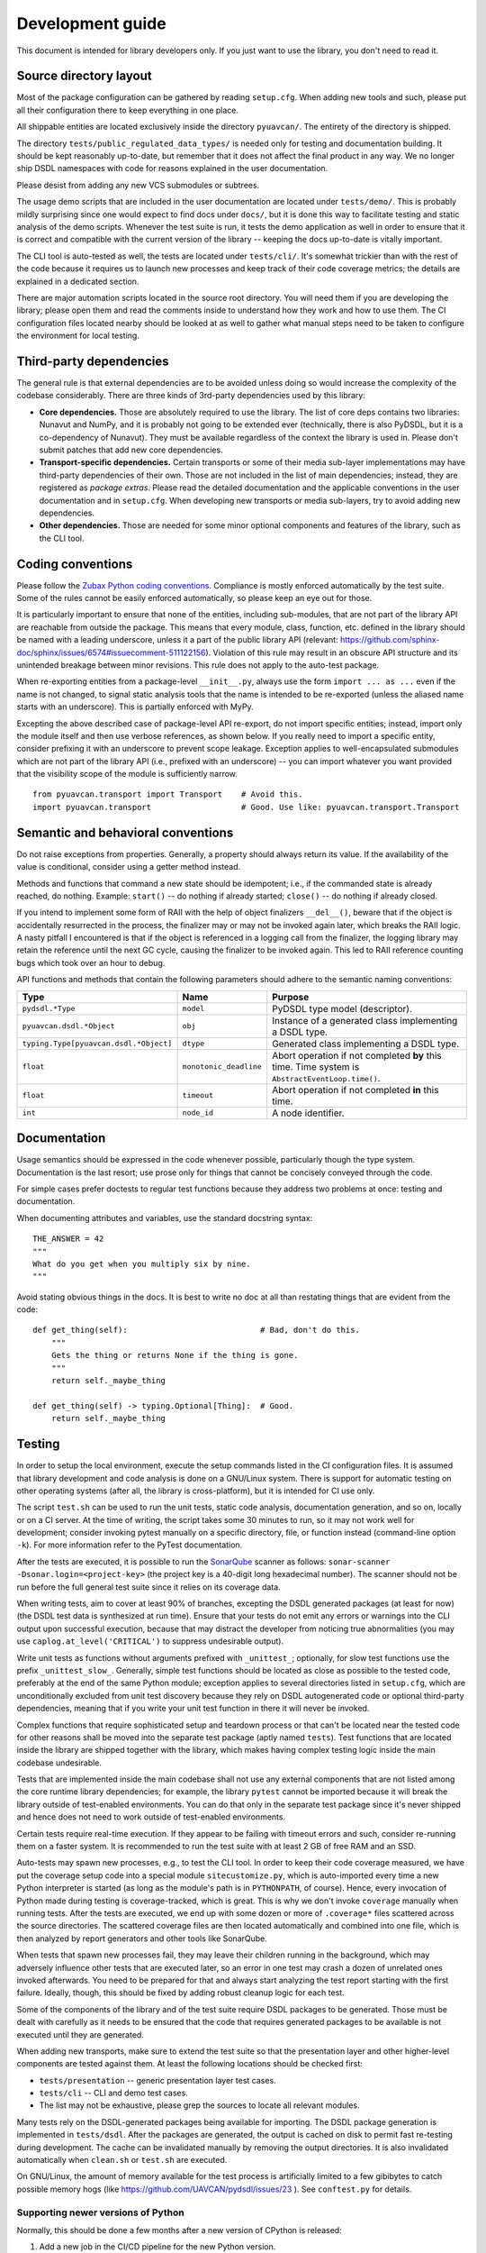 .. _dev:

Development guide
=================

This document is intended for library developers only.
If you just want to use the library, you don't need to read it.


Source directory layout
-----------------------

Most of the package configuration can be gathered by reading ``setup.cfg``.
When adding new tools and such, please put all their configuration there to keep everything in one place.

All shippable entities are located exclusively inside the directory ``pyuavcan/``.
The entirety of the directory is shipped.

The directory ``tests/public_regulated_data_types/`` is needed only for testing and documentation building.
It should be kept reasonably up-to-date, but remember that it does not affect the final product in any way.
We no longer ship DSDL namespaces with code for reasons explained in the user documentation.

Please desist from adding any new VCS submodules or subtrees.

The usage demo scripts that are included in the user documentation are located under ``tests/demo/``.
This is probably mildly surprising since one would expect to find docs under ``docs/``,
but it is done this way to facilitate testing and static analysis of the demo scripts.
Whenever the test suite is run, it tests the demo application as well in order to ensure that it is correct and
compatible with the current version of the library -- keeping the docs up-to-date is vitally important.

The CLI tool is auto-tested as well, the tests are located under ``tests/cli/``.
It's somewhat trickier than with the rest of the code because it requires us to
launch new processes and keep track of their code coverage metrics;
the details are explained in a dedicated section.

There are major automation scripts located in the source root directory.
You will need them if you are developing the library; please open them and read the comments inside to understand
how they work and how to use them.
The CI configuration files located nearby should be looked at as well to gather what manual steps need to be
taken to configure the environment for local testing.


Third-party dependencies
------------------------

The general rule is that external dependencies are to be avoided unless doing so would increase the complexity
of the codebase considerably.
There are three kinds of 3rd-party dependencies used by this library:

- **Core dependencies.** Those are absolutely required to use the library.
  The list of core deps contains two libraries: Nunavut and NumPy, and it is probably not going to be extended ever
  (technically, there is also PyDSDL, but it is a co-dependency of Nunavut).
  They must be available regardless of the context the library is used in.
  Please don't submit patches that add new core dependencies.

- **Transport-specific dependencies.** Certain transports or some of their media sub-layer implementations may
  have third-party dependencies of their own. Those are not included in the list of main dependencies;
  instead, they are registered as *package extras*. Please read the detailed documentation and the applicable
  conventions in the user documentation and in ``setup.cfg``.
  When developing new transports or media sub-layers, try to avoid adding new dependencies.

- **Other dependencies.** Those are needed for some minor optional components and features of the library,
  such as the CLI tool.


Coding conventions
------------------

Please follow the `Zubax Python coding conventions <https://kb.zubax.com/x/_oAh>`_.
Compliance is mostly enforced automatically by the test suite.
Some of the rules cannot be easily enforced automatically, so please keep an eye out for those.

It is particularly important to ensure that none of the entities, including sub-modules,
that are not part of the library API are reachable from outside the package.
This means that every module, class, function, etc. defined in the library should be named with a leading underscore,
unless it a part of the public library API
(relevant: `<https://github.com/sphinx-doc/sphinx/issues/6574#issuecomment-511122156>`_).
Violation of this rule may result in an obscure API structure and its unintended breakage between minor revisions.
This rule does not apply to the auto-test package.

When re-exporting entities from a package-level ``__init__.py``,
always use the form ``import ... as ...`` even if the name is not changed,
to signal static analysis tools that the name is intended to be re-exported
(unless the aliased name starts with an underscore).
This is partially enforced with MyPy.

Excepting the above described case of package-level API re-export, do not import specific entities;
instead, import only the module itself and then use verbose references, as shown below.
If you really need to import a specific entity, consider prefixing it with an underscore to prevent scope leakage.
Exception applies to well-encapsulated submodules which are not part of the library API
(i.e., prefixed with an underscore) -- you can import whatever you want provided that the
visibility scope of the module is sufficiently narrow.

::

    from pyuavcan.transport import Transport    # Avoid this.
    import pyuavcan.transport                   # Good. Use like: pyuavcan.transport.Transport


Semantic and behavioral conventions
-----------------------------------

Do not raise exceptions from properties. Generally, a property should always return its value.
If the availability of the value is conditional, consider using a getter method instead.

Methods and functions that command a new state should be idempotent;
i.e., if the commanded state is already reached, do nothing.
Example: ``start()`` -- do nothing if already started; ``close()`` -- do nothing if already closed.

If you intend to implement some form of RAII with the help of object finalizers ``__del__()``,
beware that if the object is accidentally resurrected in the process, the finalizer may or may not be invoked
again later, which breaks the RAII logic.
A nasty pitfall I encountered is that if the object is referenced in a logging call from the finalizer,
the logging library may retain the reference until the next GC cycle, causing the finalizer to be invoked again.
This led to RAII reference counting bugs which took over an hour to debug.

API functions and methods that contain the following parameters should adhere to the semantic naming conventions:

+-----------------------------------------+-------------------------+-----------------------------------------------------------+
|Type                                     | Name                    | Purpose                                                   |
+=========================================+=========================+===========================================================+
|``pydsdl.*Type``                         | ``model``               | PyDSDL type model (descriptor).                           |
+-----------------------------------------+-------------------------+-----------------------------------------------------------+
|``pyuavcan.dsdl.*Object``                | ``obj``                 | Instance of a generated class implementing a DSDL type.   |
+-----------------------------------------+-------------------------+-----------------------------------------------------------+
|``typing.Type[pyuavcan.dsdl.*Object]``   | ``dtype``               | Generated class implementing a DSDL type.                 |
+-----------------------------------------+-------------------------+-----------------------------------------------------------+
|``float``                                | ``monotonic_deadline``  | Abort operation if not completed **by** this time.        |
|                                         |                         | Time system is ``AbstractEventLoop.time()``.              |
+-----------------------------------------+-------------------------+-----------------------------------------------------------+
|``float``                                | ``timeout``             | Abort operation if not completed **in** this time.        |
+-----------------------------------------+-------------------------+-----------------------------------------------------------+
|``int``                                  | ``node_id``             | A node identifier.                                        |
+-----------------------------------------+-------------------------+-----------------------------------------------------------+


Documentation
-------------

Usage semantics should be expressed in the code whenever possible, particularly though the type system.
Documentation is the last resort; use prose only for things that cannot be concisely conveyed through the code.

For simple cases prefer doctests to regular test functions because they address two problems at once:
testing and documentation.

When documenting attributes and variables, use the standard docstring syntax::

    THE_ANSWER = 42
    """
    What do you get when you multiply six by nine.
    """

Avoid stating obvious things in the docs. It is best to write no doc at all than restating things that
are evident from the code::

    def get_thing(self):                            # Bad, don't do this.
        """
        Gets the thing or returns None if the thing is gone.
        """
        return self._maybe_thing

    def get_thing(self) -> typing.Optional[Thing]:  # Good.
        return self._maybe_thing


Testing
-------

In order to setup the local environment, execute the setup commands listed in the CI configuration files.
It is assumed that library development and code analysis is done on a GNU/Linux system.
There is support for automatic testing on other operating systems (after all, the library is cross-platform),
but it is intended for CI use only.

The script ``test.sh`` can be used to run the unit tests, static code analysis, documentation generation,
and so on, locally or on a CI server.
At the time of writing, the script takes some 30 minutes to run, so it may not work well for development;
consider invoking pytest manually on a specific directory, file, or function instead (command-line option ``-k``).
For more information refer to the PyTest documentation.

After the tests are executed, it is possible to run the `SonarQube <https://sonarqube.org>`_ scanner as follows:
``sonar-scanner -Dsonar.login=<project-key>`` (the project key is a 40-digit long hexadecimal number).
The scanner should not be run before the full general test suite since it relies on its coverage data.

When writing tests, aim to cover at least 90% of branches, excepting the DSDL generated packages (at least for now)
(the DSDL test data is synthesized at run time).
Ensure that your tests do not emit any errors or warnings into the CLI output upon successful execution,
because that may distract the developer from noticing true abnormalities
(you may use ``caplog.at_level('CRITICAL')`` to suppress undesirable output).

Write unit tests as functions without arguments prefixed with ``_unittest_``;
optionally, for slow test functions use the prefix ``_unittest_slow_``.
Generally, simple test functions should be located as close as possible to the tested code,
preferably at the end of the same Python module; exception applies to several directories listed in ``setup.cfg``,
which are unconditionally excluded from unit test discovery because they rely on DSDL autogenerated code
or optional third-party dependencies,
meaning that if you write your unit test function in there it will never be invoked.

Complex functions that require sophisticated setup and teardown process or that can't be located near the
tested code for other reasons shall be moved into the separate test package (aptly named ``tests``).
Test functions that are located inside the library are shipped together with the library,
which makes having complex testing logic inside the main codebase undesirable.

Tests that are implemented inside the main codebase shall not use any external components that are not
listed among the core runtime library dependencies; for example, the library ``pytest`` cannot be imported
because it will break the library outside of test-enabled environments.
You can do that only in the separate test package since it's never shipped and hence does not need to work
outside of test-enabled environments.

Certain tests require real-time execution.
If they appear to be failing with timeout errors and such, consider re-running them on a faster system.
It is recommended to run the test suite with at least 2 GB of free RAM and an SSD.

Auto-tests may spawn new processes, e.g., to test the CLI tool. In order to keep their code coverage measured,
we have put the coverage setup code into a special module ``sitecustomize.py``, which is auto-imported
every time a new Python interpreter is started (as long as the module's path is in ``PYTHONPATH``, of course).
Hence, every invocation of Python made during testing is coverage-tracked, which is great.
This is why we don't invoke ``coverage`` manually when running tests.
After the tests are executed, we end up with some dozen or more of ``.coverage*`` files scattered across the
source directories.
The scattered coverage files are then located automatically and combined into one file,
which is then analyzed by report generators and other tools like SonarQube.

When tests that spawn new processes fail, they may leave their children running in the background,
which may adversely influence other tests that are executed later,
so an error in one test may crash a dozen of unrelated ones invoked afterwards.
You need to be prepared for that and always start analyzing the test report starting with the first failure.
Ideally, though, this should be fixed by adding robust cleanup logic for each test.

Some of the components of the library and of the test suite require DSDL packages to be generated.
Those must be dealt with carefully as it needs to be ensured that the code that requires generated
packages to be available is not executed until they are generated.

When adding new transports, make sure to extend the test suite so that the presentation layer
and other higher-level components are tested against them.
At least the following locations should be checked first:

- ``tests/presentation`` -- generic presentation layer test cases.
- ``tests/cli`` -- CLI and demo test cases.
- The list may not be exhaustive, please grep the sources to locate all relevant modules.

Many tests rely on the DSDL-generated packages being available for importing.
The DSDL package generation is implemented in ``tests/dsdl``.
After the packages are generated, the output is cached on disk to permit fast re-testing during development.
The cache can be invalidated manually by removing the output directories.
It is also invalidated automatically when ``clean.sh`` or ``test.sh`` are executed.

On GNU/Linux, the amount of memory available for the test process is artificially limited to a few gibibytes
to catch possible memory hogs (like https://github.com/UAVCAN/pydsdl/issues/23 ).
See ``conftest.py`` for details.

Supporting newer versions of Python
...................................

Normally, this should be done a few months after a new version of CPython is released:

1. Add a new job in the CI/CD pipeline for the new Python version.
2. Update the CD configuration to make sure that the wheels are built using the newest version of Python.
3. Update the classifiers in ``setup.cfg``.
4. Bump the version number using the ``.dev`` suffix to indicate that it is not release-ready until tested.

If the CI/CD pipelines pass, you are all set.


Debugging
---------

When debugging argument parsing issues in the CLI,
you won't see any stacktrace unless verbose logging is enabled before the argument parser is constructed.
To work around that, use the environment variable `PYUAVCAN_LOGLEVEL` (see the user docs for details).


Releasing
---------

PyUAVCAN is versioned by following `Semantic Versioning <https://semver.org>`_.

The script ``/release.sh`` is automatically invoked by the CI/CD pipeline for all commits pushed to master.
It can also be used by a developer locally to publish releases manually, should that be necessary,
although this is obviously discouraged.

The script uploads a new release to PyPI and pushes a new tag upstream.
It is therefore necessary to ensure that the library version (see ``pyuavcan/VERSION``) is bumped whenever
a new commit is merged into master;
otherwise, the automation will fail with an explicit tag conflict error instead of deploying the release.


Tools
-----

We recommend the `JetBrains PyCharm <https://www.jetbrains.com/pycharm/>`_ IDE for development.
The recommended OS is GNU/Linux; if you are on a different system, you are on your own.

The library test suite stores generated DSDL packages into a directory named ``.test_dsdl_generated``
under the project root directory.
Make sure to mark it as a source directory to enable code completion and type analysis in the IDE
(for PyCharm: right click -> Mark Directory As -> Sources Root).

Configure the IDE to remove trailing whitespace on save in the entire file.
